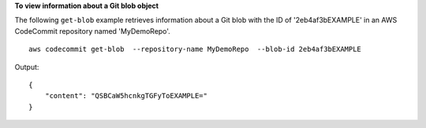 **To view information about a Git blob object**

The following ``get-blob`` example retrieves information about a Git blob with the ID of '2eb4af3bEXAMPLE' in an AWS CodeCommit repository named 'MyDemoRepo'. ::

    aws codecommit get-blob  --repository-name MyDemoRepo  --blob-id 2eb4af3bEXAMPLE

Output::

    {
        "content": "QSBCaW5hcnkgTGFyToEXAMPLE="
    }
